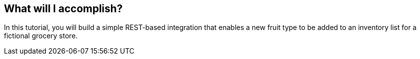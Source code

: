 == What will I accomplish?

In this tutorial, you will build a simple REST-based integration that enables a new fruit type to be added to an inventory list for a fictional grocery store.